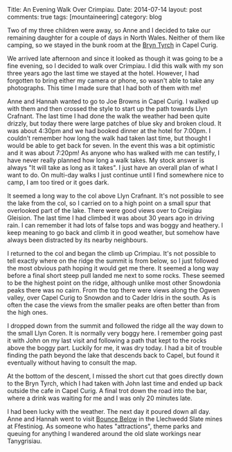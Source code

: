 #+STARTUP: showall indent
#+STARTUP: hidestars
#+OPTIONS: H:2 num:nil tags:nil toc:nil timestamps:nil
#+BEGIN_HTML

Title: An Evening Walk Over Crimpiau.
Date: 2014-07-14
layout: post
comments: true
tags: [mountaineering]
category: blog

#+END_HTML


#+BEGIN_HTML
<!-- PELICAN_BEGIN_SUMMARY -->
<div class="photofloatl">
<a class="fancybox-thumb" rel="fancybox-thumb"  title="Path up to col above Llyn Crafnant." href="/images/2014-07-crimpiau/IMG_8597.JPG"><img
 width="200" alt="Path up to col above Llyn Crafnant." title="Path up to col above Llyn Crafnant." src="/images/2014-07-crimpiau/thumb.IMG_8597.JPG" /></a>

</div>
#+END_HTML

Two of my three children were away, so Anne and I decided to take our
remaining daughter for a couple of days in North Wales. Neither of them like
camping, so we stayed in the bunk room at the [[http://www.bryntyrchinn.co.uk/][Bryn Tyrch]] in Capel Curig.

We arrived late afternoon and since it looked as though it was going
to be a fine evening, so I decided to walk over Crimpiau. I did this walk
with my son three years ago the last time we stayed at the hotel.
However, I had forgotten to bring either my camera or phone, so wasn't
able to take any photographs. This time I made sure that I had both of
them with me!

#+BEGIN_HTML
<!-- PELICAN_END_SUMMARY -->
#+END_HTML

#+BEGIN_HTML
<div class="photofloatr">
<a class="fancybox-thumb" rel="fancybox-thumb"  title="Llyn Crafnant from Crimpiau." href="/images/2014-07-crimpiau/IMG_8610.JPG"><img
 width="200" alt="Llyn Crafnant from Crimpiau." title="Llyn Crafnant from Crimpiau." src="/images/2014-07-crimpiau/thumb.IMG_8610.JPG" /></a>

</div>
#+END_HTML

Anne and Hannah wanted to go to Joe Browns in Capel Curig. I walked up
with them and then crossed the style to start up the path towards Llyn
Crafnant.  The last time I had done the walk the weather had been quite drizzly,
but today there were large patches of blue sky and broken cloud. It
was about 4:30pm and we had booked dinner at the hotel for 7:00pm. I
couldn't remember how long the walk had taken last time, but thought I
would be able to get back for seven. In the event this was a bit
optimistic and it was about 7:20pm! As anyone who has walked with me
can testify, I have never really planned how long a walk takes. My
stock answer is always "It will take as long as it takes". I just have
an overall plan of  what I want to do. On multi-day walks I just
continue until I find somewhere nice to camp, I am too tired or it
goes dark.
#+BEGIN_HTML
<div class="photofloatl">
<a class="fancybox-thumb" rel="fancybox-thumb"  title="Creigiau Gleision from Crimpiau." href="/images/2014-07-crimpiau/IMG_8611.JPG"><img
 width="200" alt="Creigiau Gleision from Crimpiau." title="Creigiau Gleision from Crimpiau." src="/images/2014-07-crimpiau/thumb.IMG_8611.JPG" /></a>

</div>
#+END_HTML

It seemed a long way to the col above Llyn Crafnant. It's not possible
to see the lake from the col, so I carried on to a high point on a
small spur that overlooked part of the lake. There were good views over
to Creigiau Gleision. The last time I had climbed it was about 30 years
ago in driving rain. I can remember it had lots of false tops and was
boggy and heathery. I keep meaning to go back and climb it in good
weather, but somehow have always been distracted by its nearby neighbours.
#+BEGIN_HTML
<div class="photofloatr">
<a class="fancybox-thumb" rel="fancybox-thumb"  title="Tryfan and Bristly Ridge from Crimpiau." href="/images/2014-07-crimpiau/IMG_8612.JPG"><img
 width="200" alt="Tryfan and Bristly Ridge from Crimpiau." title="Tryfan and Bristly Ridge from Crimpiau." src="/images/2014-07-crimpiau/thumb.IMG_8612.JPG" /></a>

</div>
#+END_HTML

I returned to the col and began the climb up Crimpiau. It's not
possible to tell exactly where on the ridge the summit is from
below, so I just followed the most obvious path hoping it would get me
there. It seemed a long way before  a final short steep pull landed me
next to some rocks. These seemed to be the highest point on the ridge,
although unlike most other Snowdonia peaks there was no cairn.  From
the top there were views along the Ogwen valley, over Capel Curig to
Snowdon and to Cader Idris in the south. As is often the case the
views from the smaller peaks are often better than from the high ones.
#+BEGIN_HTML
<div class="photofloatl">
<a class="fancybox-thumb" rel="fancybox-thumb"  title="Ogwen Valley from Crimpiau." href="/images/2014-07-crimpiau/IMG_8616.JPG"><img
 width="200" alt="Ogwen Valley from Crimpiau." title="Ogwen Valley from Crimpiau." src="/images/2014-07-crimpiau/thumb.IMG_8616.JPG" /></a>

</div>
#+END_HTML

I dropped down from the summit and followed the ridge all the way down
to the small Llyn Coren. It is normally very boggy here. I remember
going past it with John on my last visit and following a path that
kept to the rocks above the boggy part. Luckily for me, it was
dry today. I had a bit of trouble finding the path beyond the lake
that descends back to Capel, but found it eventually without having
to consult the map.
#+BEGIN_HTML
<div class="photofloatr">
<a class="fancybox-thumb" rel="fancybox-thumb"  title="Llyn Coren and Moel Siabod." href="/images/2014-07-crimpiau/IMG_8620.JPG"><img
 width="200" alt="Llyn Coren and Moel Siabod." title="Llyn Coren and Moel Siabod." src="/images/2014-07-crimpiau/thumb.IMG_8620.JPG" /></a>

</div>
#+END_HTML

At the bottom of the descent, I missed the short cut that goes
directly down to the Bryn Tyrch, which I had taken with John last
time and ended up back outside the cafe in Capel Curig. A final trot
down the road into the bar, where a drink was waiting for me and I was
only 20 minutes late.


#+BEGIN_HTML
<div class="photofloatl">
<a class="fancybox-thumb" rel="fancybox-thumb"  title="A couple of wild ponies wanted their photo taken!" href="/images/2014-07-crimpiau/IMG_8633.JPG"><img
 width="200" alt="A couple of wild ponies wanted their photo taken!" title="A couple of wild ponies wanted their photo taken!" src="/images/2014-07-crimpiau/thumb.IMG_8633.JPG" /></a>

</div>
#+END_HTML
I had been lucky with the weather. The next day it poured down all
day. Anne and Hannah went to visit [[http://www.llechwedd-slate-caverns.co.uk/Zipworld_Page.php][Bounce Below]] in the Llechwedd Slate
mines at Ffestiniog. As someone who hates "attractions", theme parks
and queuing for anything I wandered around the old slate workings near
Tanygrisiau.
#+BEGIN_HTML
<div class="photofloatr">
<a class="fancybox-thumb" rel="fancybox-thumb"  title="Llynnau Mymbyr and Snowdon." href="/images/2014-07-crimpiau/IMG_8638.JPG"><img
 width="200" alt="Llynnau Mymbyr and Snowdon." title="Llynnau Mymbyr and Snowdon." src="/images/2014-07-crimpiau/thumb.IMG_8638.JPG" /></a>

</div>
#+END_HTML
